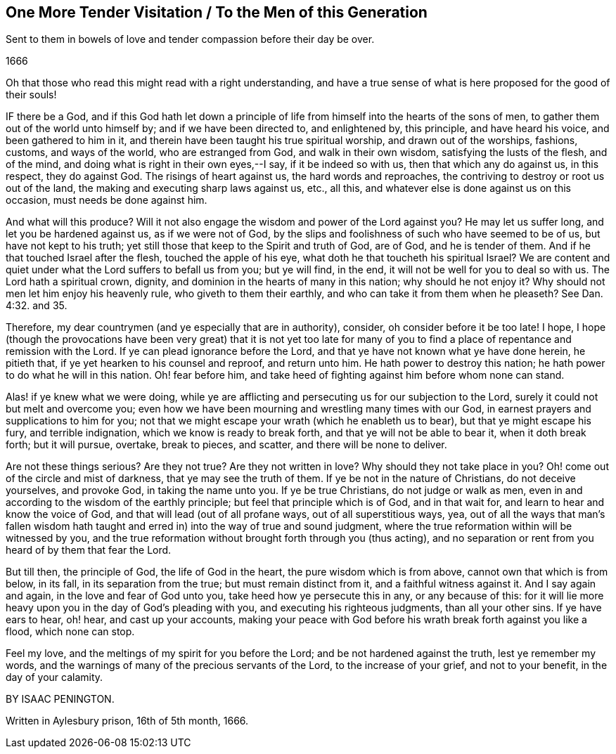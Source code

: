 == One More Tender Visitation / To the Men of this Generation

[.heading-continuation-blurb]
Sent to them in bowels of love and tender compassion before their day be over.

[.section-date]
1666

[.offset]
Oh that those who read this might read with a right understanding,
and have a true sense of what is here proposed for the good of their souls!

IF there be a God,
and if this God hath let down a principle of life
from himself into the hearts of the sons of men,
to gather them out of the world unto himself by; and if we have been directed to,
and enlightened by, this principle, and have heard his voice,
and been gathered to him in it, and therein have been taught his true spiritual worship,
and drawn out of the worships, fashions, customs, and ways of the world,
who are estranged from God, and walk in their own wisdom,
satisfying the lusts of the flesh, and of the mind,
and doing what is right in their own eyes,--I say, if it be indeed so with us,
then that which any do against us, in this respect, they do against God.
The risings of heart against us, the hard words and reproaches,
the contriving to destroy or root us out of the land,
the making and executing sharp laws against us, etc., all this,
and whatever else is done against us on this occasion, must needs be done against him.

And what will this produce?
Will it not also engage the wisdom and power of the Lord against you?
He may let us suffer long, and let you be hardened against us, as if we were not of God,
by the slips and foolishness of such who have seemed to be of us,
but have not kept to his truth; yet still those that keep to the Spirit and truth of God,
are of God, and he is tender of them.
And if he that touched Israel after the flesh, touched the apple of his eye,
what doth he that toucheth his spiritual Israel?
We are content and quiet under what the Lord suffers to befall us from you;
but ye will find, in the end, it will not be well for you to deal so with us.
The Lord hath a spiritual crown, dignity,
and dominion in the hearts of many in this nation; why should he not enjoy it?
Why should not men let him enjoy his heavenly rule, who giveth to them their earthly,
and who can take it from them when he pleaseth?
See Dan. 4:32. and 35.

Therefore, my dear countrymen (and ye especially that are in authority), consider,
oh consider before it be too late!
I hope,
I hope (though the provocations have been very great) that it is not yet too
late for many of you to find a place of repentance and remission with the Lord.
If ye can plead ignorance before the Lord,
and that ye have not known what ye have done herein, he pitieth that,
if ye yet hearken to his counsel and reproof, and return unto him.
He hath power to destroy this nation; he hath power to do what he will in this nation.
Oh! fear before him, and take heed of fighting against him before whom none can stand.

Alas! if ye knew what we were doing,
while ye are afflicting and persecuting us for our subjection to the Lord,
surely it could not but melt and overcome you;
even how we have been mourning and wrestling many times with our God,
in earnest prayers and supplications to him for you;
not that we might escape your wrath (which he enableth us to bear),
but that ye might escape his fury, and terrible indignation,
which we know is ready to break forth, and that ye will not be able to bear it,
when it doth break forth; but it will pursue, overtake, break to pieces, and scatter,
and there will be none to deliver.

Are not these things serious?
Are they not true?
Are they not written in love?
Why should they not take place in you?
Oh! come out of the circle and mist of darkness, that ye may see the truth of them.
If ye be not in the nature of Christians, do not deceive yourselves, and provoke God,
in taking the name unto you.
If ye be true Christians, do not judge or walk as men,
even in and according to the wisdom of the earthly principle;
but feel that principle which is of God, and in that wait for,
and learn to hear and know the voice of God, and that will lead (out of all profane ways,
out of all superstitious ways, yea,
out of all the ways that man`'s fallen wisdom hath taught
and erred in) into the way of true and sound judgment,
where the true reformation within will be witnessed by you,
and the true reformation without brought forth through you (thus acting),
and no separation or rent from you heard of by them that fear the Lord.

But till then, the principle of God, the life of God in the heart,
the pure wisdom which is from above, cannot own that which is from below, in its fall,
in its separation from the true; but must remain distinct from it,
and a faithful witness against it.
And I say again and again, in the love and fear of God unto you,
take heed how ye persecute this in any, or any because of this:
for it will lie more heavy upon you in the day of God`'s pleading with you,
and executing his righteous judgments, than all your other sins.
If ye have ears to hear, oh! hear, and cast up your accounts,
making your peace with God before his wrath break forth against you like a flood,
which none can stop.

Feel my love, and the meltings of my spirit for you before the Lord;
and be not hardened against the truth, lest ye remember my words,
and the warnings of many of the precious servants of the Lord,
to the increase of your grief, and not to your benefit, in the day of your calamity.

BY ISAAC PENINGTON.

Written in Aylesbury prison, 16th of 5th month, 1666.
